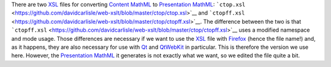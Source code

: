 There are two `XSL <https://www.w3.org/Style/XSL/>`__ files for
converting `Content
MathML <https://www.w3.org/TR/MathML3/chapter4.html>`__ to `Presentation
MathML <https://www.w3.org/TR/MathML2/chapter2.html>`__:
```ctop.xsl`` <https://github.com/davidcarlisle/web-xslt/blob/master/ctop/ctop.xsl>`__
and
```ctopff.xsl`` <https://github.com/davidcarlisle/web-xslt/blob/master/ctop/ctopff.xsl>`__.
The difference between the two is that
```ctopff.xsl`` <https://github.com/davidcarlisle/web-xslt/blob/master/ctop/ctopff.xsl>`__
uses a modified namespace and mode usage. Those differences are
necessary if we want to use the `XSL <https://www.w3.org/Style/XSL/>`__
file with `Firefox <https://www.mozilla.org/en-US/firefox/new/>`__
(hence the file name!) and, as it happens, they are also necessary for
use with `Qt <https://www.qt.io/>`__ and
`QtWebKit <https://wiki.qt.io/QtWebKit>`__ in particular. This is
therefore the version we use here. However, the `Presentation
MathML <https://www.w3.org/TR/MathML2/chapter2.html>`__ it generates is
not exactly what we want, so we edited the file quite a bit.

